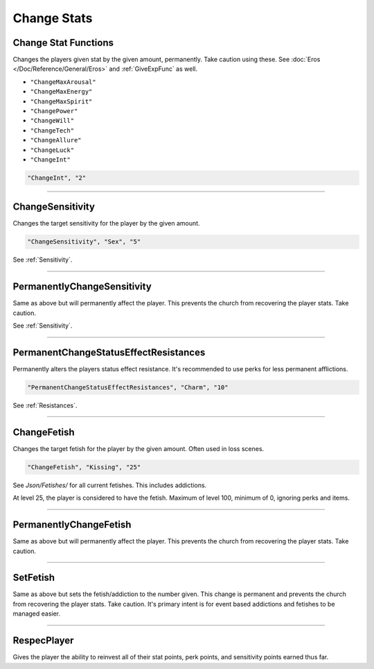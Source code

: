 .. _Change Stats:

**Change Stats**
=================

**Change Stat Functions**
--------------------------
Changes the players given stat by the given amount, permanently. Take caution using these. See :doc:`Eros </Doc/Reference/General/Eros>` and :ref:`GiveExpFunc` as well.

* ``"ChangeMaxArousal"``
* ``"ChangeMaxEnergy"``
* ``"ChangeMaxSpirit"``
* ``"ChangePower"``
* ``"ChangeWill"``
* ``"ChangeTech"``
* ``"ChangeAllure"``
* ``"ChangeLuck"``
* ``"ChangeInt"``

.. code-block:: javascript

  "ChangeInt", "2"

----

**ChangeSensitivity**
----------------------
Changes the target sensitivity for the player by the given amount.

.. code-block:: javascript

  "ChangeSensitivity", "Sex", "5"

See :ref:`Sensitivity`.

----

**PermanentlyChangeSensitivity**
---------------------------------
Same as above but will permanently affect the player. This prevents the church from recovering the player stats. Take caution.

See :ref:`Sensitivity`.

----

**PermanentChangeStatusEffectResistances**
-------------------------------------------
Permanently alters the players status effect resistance. It's recommended to use perks for less permanent afflictions.

.. code-block:: javascript

  "PermanentChangeStatusEffectResistances", "Charm", "10"

See :ref:`Resistances`.

----

**ChangeFetish**
-----------------
Changes the target fetish for the player by the given amount. Often used in loss scenes.

.. code-block:: javascript

  "ChangeFetish", "Kissing", "25"

See *Json/Fetishes/* for all current fetishes. This includes addictions.

At level 25, the player is considered to have the fetish. Maximum of level 100, minimum of 0, ignoring perks and items.

----

**PermanentlyChangeFetish**
----------------------------
Same as above but will permanently affect the player. This prevents the church from recovering the player stats. Take caution.

----

**SetFetish**
----------------------------
Same as above but sets the fetish/addiction to the number given. This change is permanent and prevents the church from recovering the player stats. Take caution. It's primary intent is for event based addictions and fetishes to be managed easier.

----

**RespecPlayer**
-----------------
Gives the player the ability to reinvest all of their stat points, perk points, and sensitivity points earned thus far.
